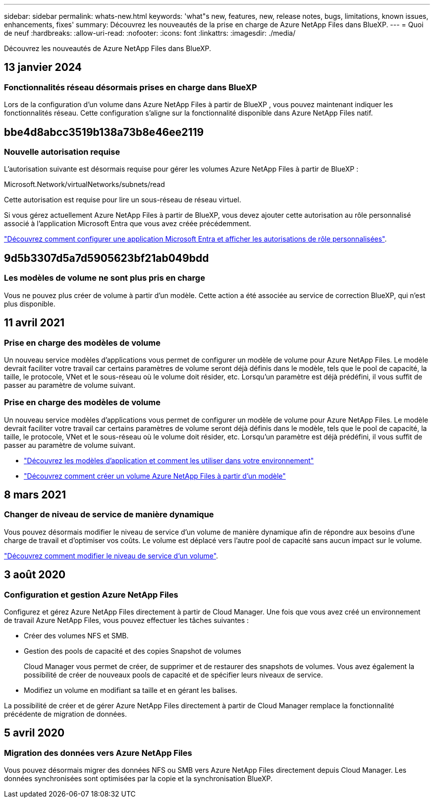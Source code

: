 ---
sidebar: sidebar 
permalink: whats-new.html 
keywords: 'what"s new, features, new, release notes, bugs, limitations, known issues, enhancements, fixes' 
summary: Découvrez les nouveautés de la prise en charge de Azure NetApp Files dans BlueXP. 
---
= Quoi de neuf
:hardbreaks:
:allow-uri-read: 
:nofooter: 
:icons: font
:linkattrs: 
:imagesdir: ./media/


[role="lead"]
Découvrez les nouveautés de Azure NetApp Files dans BlueXP.



== 13 janvier 2024



=== Fonctionnalités réseau désormais prises en charge dans BlueXP

Lors de la configuration d'un volume dans Azure NetApp Files à partir de BlueXP , vous pouvez maintenant indiquer les fonctionnalités réseau. Cette configuration s'aligne sur la fonctionnalité disponible dans Azure NetApp Files natif.



== bbe4d8abcc3519b138a73b8e46ee2119



=== Nouvelle autorisation requise

L'autorisation suivante est désormais requise pour gérer les volumes Azure NetApp Files à partir de BlueXP :

Microsoft.Network/virtualNetworks/subnets/read

Cette autorisation est requise pour lire un sous-réseau de réseau virtuel.

Si vous gérez actuellement Azure NetApp Files à partir de BlueXP, vous devez ajouter cette autorisation au rôle personnalisé associé à l'application Microsoft Entra que vous avez créée précédemment.

https://docs.netapp.com/us-en/bluexp-azure-netapp-files/task-set-up-azure-ad.html["Découvrez comment configurer une application Microsoft Entra et afficher les autorisations de rôle personnalisées"].



== 9d5b3307d5a7d5905623bf21ab049bdd



=== Les modèles de volume ne sont plus pris en charge

Vous ne pouvez plus créer de volume à partir d'un modèle. Cette action a été associée au service de correction BlueXP, qui n'est plus disponible.



== 11 avril 2021



=== Prise en charge des modèles de volume

Un nouveau service modèles d'applications vous permet de configurer un modèle de volume pour Azure NetApp Files. Le modèle devrait faciliter votre travail car certains paramètres de volume seront déjà définis dans le modèle, tels que le pool de capacité, la taille, le protocole, VNet et le sous-réseau où le volume doit résider, etc. Lorsqu'un paramètre est déjà prédéfini, il vous suffit de passer au paramètre de volume suivant.



=== Prise en charge des modèles de volume

Un nouveau service modèles d'applications vous permet de configurer un modèle de volume pour Azure NetApp Files. Le modèle devrait faciliter votre travail car certains paramètres de volume seront déjà définis dans le modèle, tels que le pool de capacité, la taille, le protocole, VNet et le sous-réseau où le volume doit résider, etc. Lorsqu'un paramètre est déjà prédéfini, il vous suffit de passer au paramètre de volume suivant.

* https://docs.netapp.com/us-en/bluexp-remediation/concept-resource-templates.html["Découvrez les modèles d'application et comment les utiliser dans votre environnement"^]
* https://docs.netapp.com/us-en/bluexp-azure-netapp-files/task-create-volumes.html["Découvrez comment créer un volume Azure NetApp Files à partir d'un modèle"]




== 8 mars 2021



=== Changer de niveau de service de manière dynamique

Vous pouvez désormais modifier le niveau de service d'un volume de manière dynamique afin de répondre aux besoins d'une charge de travail et d'optimiser vos coûts. Le volume est déplacé vers l'autre pool de capacité sans aucun impact sur le volume.

https://docs.netapp.com/us-en/bluexp-azure-netapp-files/task-manage-volumes.html#change-the-volumes-service-level["Découvrez comment modifier le niveau de service d'un volume"].



== 3 août 2020



=== Configuration et gestion Azure NetApp Files

Configurez et gérez Azure NetApp Files directement à partir de Cloud Manager. Une fois que vous avez créé un environnement de travail Azure NetApp Files, vous pouvez effectuer les tâches suivantes :

* Créer des volumes NFS et SMB.
* Gestion des pools de capacité et des copies Snapshot de volumes
+
Cloud Manager vous permet de créer, de supprimer et de restaurer des snapshots de volumes. Vous avez également la possibilité de créer de nouveaux pools de capacité et de spécifier leurs niveaux de service.

* Modifiez un volume en modifiant sa taille et en gérant les balises.


La possibilité de créer et de gérer Azure NetApp Files directement à partir de Cloud Manager remplace la fonctionnalité précédente de migration de données.



== 5 avril 2020



=== Migration des données vers Azure NetApp Files

Vous pouvez désormais migrer des données NFS ou SMB vers Azure NetApp Files directement depuis Cloud Manager. Les données synchronisées sont optimisées par la copie et la synchronisation BlueXP.
